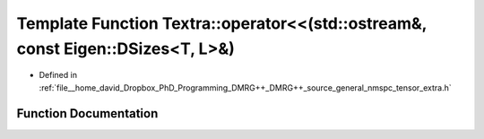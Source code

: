 .. _exhale_function_namespaceTextra_1a83480b3f75b0a29f652feb8b2152b475:

Template Function Textra::operator<<(std::ostream&, const Eigen::DSizes<T, L>&)
===============================================================================

- Defined in :ref:`file__home_david_Dropbox_PhD_Programming_DMRG++_DMRG++_source_general_nmspc_tensor_extra.h`


Function Documentation
----------------------


.. doxygenfunction:: Textra::operator<<(std::ostream&, const Eigen::DSizes<T, L>&)
